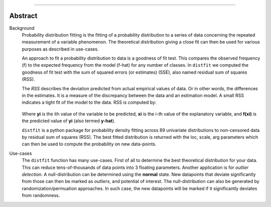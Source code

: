 .. _code_directive:

-------------------------------------

Abstract
''''''''

Background
	Probability distribution fitting is the fitting of a probability distribution to a series of data concerning the repeated measurement of a variable phenomenon. The theoretical distribution giving a close fit can then be used for various purposes as described in use-cases.

	An approach to fit a probability distribution to data is a goodness of fit test. This compares the observed frequency (f) to the expected frequency from the model (f-hat) for any number of classes. In ``distfit`` we computed the goodness of fit test with the sum of squared errors (or estimates) (SSE), also named residual sum of squares (RSS).

	The *RSS* describes the deviation predicted from actual empirical values of data. Or in other words, the differences in the estimates. It is a measure of the discrepancy between the data and an estimation model. A small RSS indicates a tight fit of the model to the data. RSS is computed by:

	.. figure:: ../figs/RSS.svg

	Where **yi** is the ith value of the variable to be predicted, **xi** is the i-th value of the explanatory variable, and **f(xi)** is the predicted value of **yi** (also termed **y-hat**).


	``distfit`` is a python package for probability density fitting across 89 univariate distributions to non-censored data by residual sum of squares (RSS). The best fitted distribution is returned with the loc, scale, arg parameters which can then be used to compute the probability on new data-points.

Use-cases
	The ``distfit`` function has many use-cases. First of all to determine the best theoretical distribution for your data. This can reduce tens-of-thousands of data points into 3 floating parameters. Another application is for *outlier detection*. A null-distribution can be determined using the **normal** state. New datapoints that deviate significantly from those can then be marked as *outliers*, and potential of interest. The null-distribution can also be generated by randomization/permuation approaches. In such case, the new datapoints will be marked if it significantly deviates from randomness.
    
